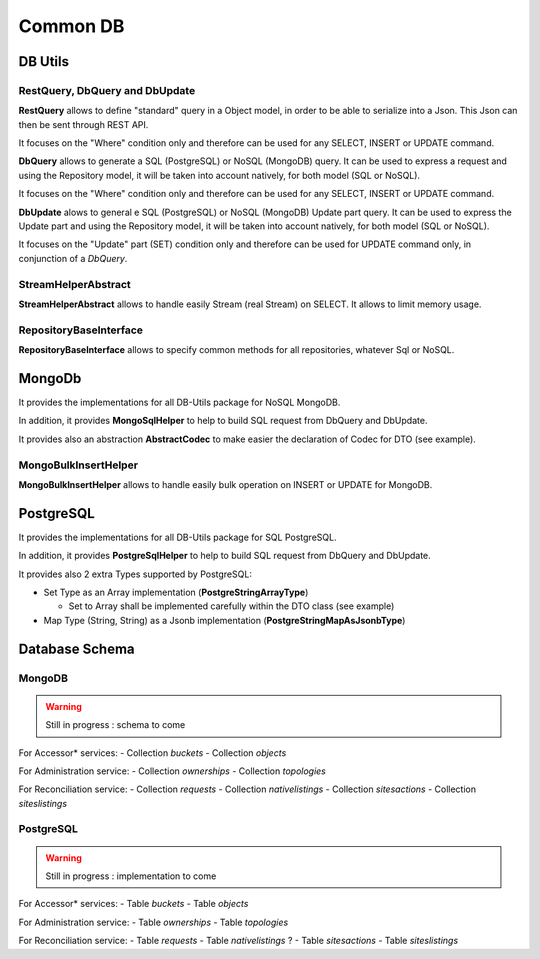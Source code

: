 Common DB
###############

DB Utils
**********

RestQuery, DbQuery and DbUpdate
+++++++++++++++++++++++++++++++

**RestQuery** allows to define "standard" query in a Object model, in order to be able to serialize into a Json.
This Json can then be sent through REST API.

It focuses on the "Where" condition only and therefore can be used for any SELECT, INSERT or UPDATE command.

**DbQuery** allows to generate a SQL (PostgreSQL) or NoSQL (MongoDB) query. It can be used to express a request
and using the Repository model, it will be taken into account natively, for both model (SQL or NoSQL).

It focuses on the "Where" condition only and therefore can be used for any SELECT, INSERT or UPDATE command.

**DbUpdate** alows to general e SQL (PostgreSQL) or NoSQL (MongoDB) Update part query. It can be used to express the
Update part and using the Repository model, it will be taken into account natively, for both model (SQL or NoSQL).

It focuses on the "Update" part (SET) condition only and therefore can be used for UPDATE command only, in conjunction
of a *DbQuery*.

StreamHelperAbstract
++++++++++++++++++++++++

**StreamHelperAbstract** allows to handle easily Stream (real Stream) on SELECT.
It allows to limit memory usage.

RepositoryBaseInterface
+++++++++++++++++++++++

**RepositoryBaseInterface** allows to specify common methods for all repositories, whatever Sql or NoSQL.


.. code-block:: java
  :caption: Example code for **Global Model definition**

  @MappedSuperclass
  public abstract class DbDtoExample {
    // No Id nor BsonId
    // Here come other fields

    @Transient
    public void fromTransferRequest(DtoExample dto) {
      setGuid(dto.getGuid()); // and other setters
    }

    @Transient
    public DtoExample getTransferRequest() {
      DtoExample transferRequest = new DtoExample();
      transferRequest.setGuid(getGuid()); // and other setters
      return transferRequest;
    }

    public abstract String getGuid();

    public abstract DbDtoExample setGuid(String guid);
  }
  public interface DbDtoExampleRepository extends RepositoryBaseInterface<DbDtoExample> {
    String TABLE_NAME = "dto_example";
    // Here other field names
  }

.. code-block:: java
  :caption: Example code for **Global DTO definition**

  @RegisterForReflection
  public class DtoExample extends DbDtoExample {
    private String guid;

    public String getGuid() {
      return guid;
    }

    public DtoExample setGuid(final String guid) {
      this.guid = guid;
      return this;
    }
  }


MongoDb
********

It provides the implementations for all DB-Utils package for NoSQL MongoDB.

.. code-block:: java
  :caption: Example code for **MongoDB Model Implementation definition**

  @MongoEntity(collection = TABLE_NAME)
  public class MgDbDtoExample extends DbDtoExample {
    @BsonId
    private String guid;

    public MgDbDtoExample() {
      // Empty
    }

    public MgDbDtoExample(final DtoExample dto) {
      fromTransferRequest(dto);
    }

    @Override
    public String getGuid() {
      return guid;
    }

    @Override
    public MgDbDtoExample setGuid(final String guid) {
      this.guid = guid;
      return this;
    }
  }

  @ApplicationScoped
  public class MgDbDtoExampleRepository extends ExtendedPanacheMongoRepositoryBase<DbDtoExample, MgDbDtoExample>
      implements DbDtoExampleRepository {
    @Override
    public String getTable() {
      return TABLE_NAME;
    }
  }


In addition, it provides **MongoSqlHelper** to help to build SQL request from DbQuery and DbUpdate.

It provides also an abstraction **AbstractCodec** to make easier the declaration of Codec for DTO (see example).

.. code-block:: java
  :caption: Example code for **AbstractCodec**

  public class MgDbDtoExampleCodec extends AbstractCodec<MgDbDtoExample> {
    public MgDbDtoExampleCodec() {
      super();
    }

    @Override
    protected void setGuid(final MgDbDtoExample mgDbDtoExample, final String guid) {
      mgDbDtoExample.setGuid(guid);
    }

    @Override
    protected String getGuid(final MgDbDtoExample mgDbDtoExample) {
      return mgDbDtoExample.getGuid();
    }

    @Override
    protected MgDbDtoExample fromDocument(final Document document) {
      MgDbDtoExample mgDbDtoExample = new MgDbDtoExample();
      mgDbDtoExample.setField1(document.getString(FIELD1));
      mgDbDtoExample.setField2(document.getString(FIELD2));
      mgDbDtoExample.setTimeField(document.get(TIME_FIELD, Date.class).toInstant());
      return mgDbDtoExample;
    }

    @Override
    protected void toDocument(final MgDbDtoExample mgDbDtoExample, final Document document) {
      document.put(FIELD1, mgDbDtoExample.getField1());
      document.put(FIELD2, mgDbDtoExample.getField2());
      document.put(TIME_FIELD, mgDbDtoExample.getTimeField());
    }

    @Override
    public Class<MgDbDtoExample> getEncoderClass() {
      return MgDbDtoExample.class;
    }
  }

MongoBulkInsertHelper
+++++++++++++++++++++

**MongoBulkInsertHelper** allows to handle easily bulk operation on INSERT or UPDATE for MongoDB.

PostgreSQL
***********

It provides the implementations for all DB-Utils package for SQL PostgreSQL.


.. code-block:: java
  :caption: Example code for **PostgreSQL Model Implementation definition**

  @Entity
  @Table(name = TABLE_NAME,
      indexes = {@Index(name = TABLE_NAME + "_filter_idx", columnList = FIELD1 + ", " + TIME_FIELD)})
  public class PgDbDtoExample extends DbDtoExample {
    @Id
    @Column(name = ID, nullable = false, length = 40)
    private String guid;

    public PgDbDtoExample() {
      // Empty
    }

    public PgDbDtoExample(final DtoExample dto) {
      fromDto(dto);
    }

    @Override
    public String getGuid() {
      return guid;
    }

    @Override
    public PgDbDtoExample setGuid(final String guid) {
      this.guid = guid;
      return this;
    }
  }

  @ApplicationScoped
  @Transactional
  public class PgDbDtoExampleRepository extends ExtendedPanacheRepositoryBase<DbDtoExample, PgDbDtoExample>
      implements DbDtoExampleRepository {
    public PgDbDtoExampleRepository() {
      super(new PgDbDtoExample());
    }

    @Override
    public String getTable() {
      return TABLE_NAME;
    }
  }


In addition, it provides **PostgreSqlHelper** to help to build SQL request from DbQuery and DbUpdate.

It provides also 2 extra Types supported by PostgreSQL:

- Set Type as an Array implementation (**PostgreStringArrayType**)

  - Set to Array shall be implemented carefully within the DTO class (see example)

- Map Type (String, String) as a Jsonb implementation (**PostgreStringMapAsJsonbType**)

.. code-block:: java
  :caption: Example code for **PostgreStringArrayType** and **PostgreStringMapAsJsonbType**

  @Column(columnDefinition = "text[]", name = ARRAY1)
  @Type(type = ARRAY_TYPE_CLASS)
  private String[] array1;
  /**
   * To get a Set internally instead of an array
   */
  @IgnoreProperty
  @Transient
  private final Set<String> set1 = new HashSet<>();
  /**
   * To ensure array ans set are correctly initialized
   */
  @IgnoreProperty
  @Transient
  private boolean checked;
  @Column(name = MAP1, columnDefinition = JSON_TYPE)
  @Type(type = MAP_TYPE_CLASS)
  private final Map<String, String> map1 = new HashMap<>();

Database Schema
*******************

MongoDB
++++++++

.. warning::
  Still in progress : schema to come

For Accessor* services:
- Collection *buckets*
- Collection *objects*

For Administration service:
- Collection *ownerships*
- Collection *topologies*

For Reconciliation service:
- Collection *requests*
- Collection *nativelistings*
- Collection *sitesactions*
- Collection *siteslistings*


PostgreSQL
+++++++++++

.. warning::
  Still in progress : implementation to come


For Accessor* services:
- Table *buckets*
- Table *objects*

For Administration service:
- Table *ownerships*
- Table *topologies*

For Reconciliation service:
- Table *requests*
- Table *nativelistings* ?
- Table *sitesactions*
- Table *siteslistings*
